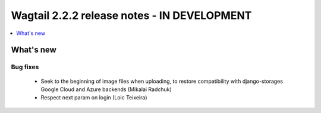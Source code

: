 ============================================
Wagtail 2.2.2 release notes - IN DEVELOPMENT
============================================

.. contents::
    :local:
    :depth: 1


What's new
==========

Bug fixes
~~~~~~~~~

 * Seek to the beginning of image files when uploading, to restore compatibility with django-storages Google Cloud and Azure backends (Mikalai Radchuk)
 * Respect next param on login (Loic Teixeira)

